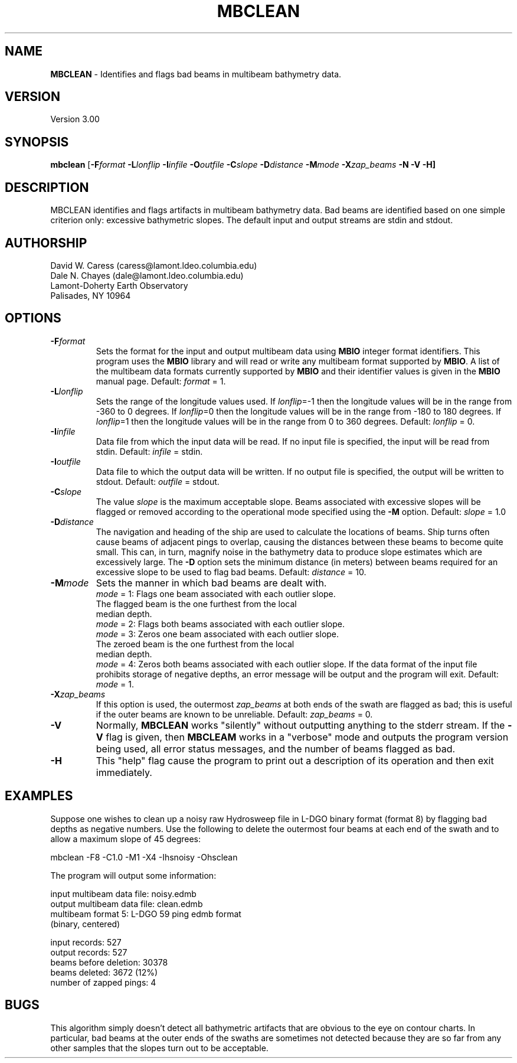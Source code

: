 .TH MBCLEAN 1 "29 March 1993"
.SH NAME
\fBMBCLEAN\fP - Identifies and flags bad beams in multibeam bathymetry data.

.SH VERSION
Version 3.00

.SH SYNOPSIS
\fBmbclean\fP [\fB-F\fIformat \fB-L\fIlonflip 
\fB-I\fIinfile \fB-O\fIoutfile \fB-C\fIslope \fB-D\fIdistance 
\fB-M\fImode \fB-X\fIzap_beams \fB-N \fB-V -H\fP]

.SH DESCRIPTION
MBCLEAN identifies and flags artifacts in multibeam bathymetry data. 
Bad beams are identified based on one simple criterion only: 
excessive bathymetric slopes.  The default input and output streams 
are stdin and stdout.

.SH AUTHORSHIP
David W. Caress (caress@lamont.ldeo.columbia.edu)
.br
Dale N. Chayes (dale@lamont.ldeo.columbia.edu)
.br
Lamont-Doherty Earth Observatory
.br
Palisades, NY 10964

.SH OPTIONS
.TP
.B \fB-F\fIformat\fP
Sets the format for the input and output multibeam data using 
\fBMBIO\fP integer format identifiers. 
This program uses the \fBMBIO\fP library and will read or write any multibeam
format supported by \fBMBIO\fP. A list of the multibeam data formats
currently supported by \fBMBIO\fP and their identifier values
is given in the \fBMBIO\fP manual page.
Default: \fIformat\fP = 1.
.TP
.B \fB-L\fIlonflip\fP
Sets the range of the longitude values used.
If \fIlonflip\fP=-1 then the longitude values will be in
the range from -360 to 0 degrees. If \fIlonflip\fP=0 
then the longitude values will be in
the range from -180 to 180 degrees. If \fIlonflip\fP=1 
then the longitude values will be in
the range from 0 to 360 degrees.
Default: \fIlonflip\fP = 0.
.TP
.B \fB-I\fIinfile\fP
Data file from which the input data will be read. If
no input file is specified, the input will be read
from stdin. Default: \fIinfile\fP = stdin.
.TP
.B \fB-I\fIoutfile\fP
Data file to which the output data will be written. If
no output file is specified, the output will be written to
stdout. Default: \fIoutfile\fP = stdout.
.TP
.B \fB-C\fIslope\fP
The value \fIslope\fP is the maximum acceptable slope. Beams associated
with excessive slopes will be flagged or removed according to the
operational mode specified using the \fB-M\fP option.
Default: \fIslope\fP = 1.0
.TP
.B \fB-D\fIdistance\fP
The navigation and heading of the ship are used to calculate the locations
of beams.  Ship turns often cause beams of adjacent pings to overlap, causing
the distances between these beams to become quite small.  This can, in turn,
magnify noise in the bathymetry data to produce slope estimates which
are excessively large.  The \fB-D\fP option sets the minimum distance 
(in meters) between beams required for an excessive slope to be used 
to flag bad beams.
Default: \fIdistance\fP = 10.
.TP
.B \fB-M\fImode\fP
Sets the manner in which bad beams are dealt with.
 	\fImode\fP = 1:	Flags one beam associated with each outlier slope.
 			The flagged beam is the one furthest from the local
 			median depth.
 	\fImode\fP = 2:	Flags both beams associated with each outlier slope.
 	\fImode\fP = 3:	Zeros one beam associated with each outlier slope.
 			The zeroed beam is the one furthest from the local
 			median depth.
 	\fImode\fP = 4:	Zeros both beams associated with each outlier slope.
If the data format of the input file
prohibits storage of negative depths, an error message will be output
and the program will exit. Default: \fImode\fP = 1.
.TP
.B \fB-X\fIzap_beams\fP
If this option is used, the outermost \fIzap_beams\fP at both ends
of the swath are flagged as bad; this is useful if the outer beams 
are known to be unreliable. Default: \fIzap_beams\fP = 0.
.TP
.B \fB-V\fP
Normally, \fBMBCLEAN\fP works "silently" without outputting
anything to the stderr stream.  If the
\fB-V\fP flag is given, then \fBMBCLEAM\fP works in a "verbose" mode and
outputs the program version being used, all error status messages, 
and the number of beams flagged as bad.
.TP
.B \fB-H\fP
This "help" flag cause the program to print out a description
of its operation and then exit immediately.

.SH EXAMPLES
Suppose one wishes to clean up a noisy raw Hydrosweep file in
L-DGO binary format (format 8) by flagging bad
depths as negative numbers. Use the following to delete
the outermost four beams at each end of the swath and to allow
a maximum slope of 45 degrees:

 	mbclean -F8 -C1.0 -M1 -X4 -Ihsnoisy -Ohsclean

The program will output some information:

 	input multibeam data file:  noisy.edmb
 	output multibeam data file: clean.edmb
 	multibeam format 5: L-DGO 59 ping edmb format
 	(binary, centered)

 	input records:  527
 	output records: 527
 	beams before deletion:  30378
 	beams deleted:          3672 (12%)
 	number of zapped pings: 4

.SH BUGS
This algorithm simply doesn't detect all bathymetric artifacts that
are obvious to the eye on contour charts.  In particular, bad beams 
at the outer ends of the swaths are sometimes not detected because 
they are so far from any other samples that the slopes
turn out to be acceptable.
